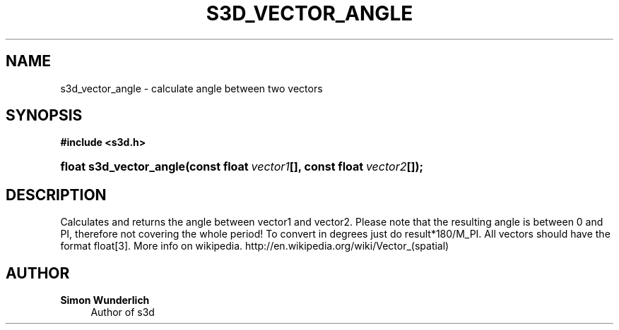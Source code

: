 '\" t
.\"     Title: s3d_vector_angle
.\"    Author: Simon Wunderlich
.\" Generator: DocBook XSL Stylesheets
.\"
.\"    Manual: s3d Manual
.\"    Source: s3d
.\"  Language: English
.\"
.TH "S3D_VECTOR_ANGLE" "3" "" "s3d" "s3d Manual"
.\" -----------------------------------------------------------------
.\" * set default formatting
.\" -----------------------------------------------------------------
.\" disable hyphenation
.nh
.\" disable justification (adjust text to left margin only)
.ad l
.\" -----------------------------------------------------------------
.\" * MAIN CONTENT STARTS HERE *
.\" -----------------------------------------------------------------
.SH "NAME"
s3d_vector_angle \- calculate angle between two vectors
.SH "SYNOPSIS"
.sp
.ft B
.nf
#include <s3d\&.h>
.fi
.ft
.HP \w'float\ s3d_vector_angle('u
.BI "float s3d_vector_angle(const\ float\ " "vector1" "[], const\ float\ " "vector2" "[]);"
.SH "DESCRIPTION"
.PP
Calculates and returns the angle between vector1 and vector2\&. Please note that the resulting angle is between 0 and PI, therefore not covering the whole period! To convert in degrees just do result*180/M_PI\&. All vectors should have the format float[3]\&. More info on wikipedia\&. http://en\&.wikipedia\&.org/wiki/Vector_(spatial)
.SH "AUTHOR"
.PP
\fBSimon Wunderlich\fR
.RS 4
Author of s3d
.RE
